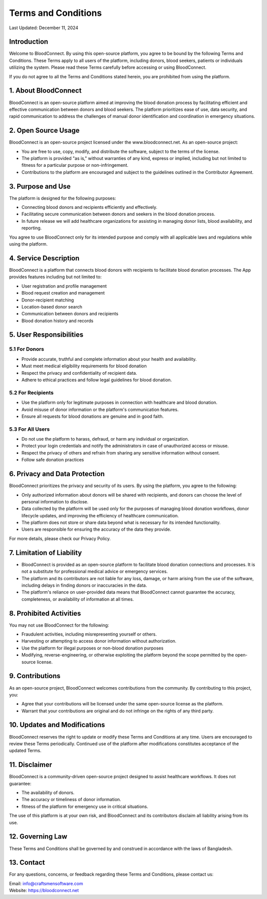 ======================
Terms and Conditions
======================

Last Updated: December 11, 2024

Introduction
------------
Welcome to BloodConnect. By using this open-source platform, you agree to be bound by the following Terms and Conditions. These Terms apply to all users of the platform, including donors, blood seekers, patients or individuals utilizing the system. Please read these Terms carefully before accessing or using BloodConnect.

If you do not agree to all the Terms and Conditions stated herein, you are prohibited from using the platform.

1. About BloodConnect
----------------------
BloodConnect is an open-source platform aimed at improving the blood donation process by facilitating efficient and effective communication between donors and blood seekers. The platform prioritizes ease of use, data security, and rapid communication to address the challenges of manual donor identification and coordination in emergency situations.

2. Open Source Usage
--------------------
BloodConnect is an open-source project licensed under the www.bloodconnect.net. As an open-source project:

- You are free to use, copy, modify, and distribute the software, subject to the terms of the license.
- The platform is provided "as is," without warranties of any kind, express or implied, including but not limited to fitness for a particular purpose or non-infringement.
- Contributions to the platform are encouraged and subject to the guidelines outlined in the Contributor Agreement.

3. Purpose and Use
------------------
The platform is designed for the following purposes:

- Connecting blood donors and recipients efficiently and effectively.
- Facilitating secure communication between donors and seekers in the blood donation process.
- In future release we will add healthcare organizations for assisting in managing donor lists, blood availability, and reporting.

You agree to use BloodConnect only for its intended purpose and comply with all applicable laws and regulations while using the platform.

4. Service Description
----------------------
BloodConnect is a platform that connects blood donors with recipients to facilitate blood donation processes. The App provides features including but not limited to:

- User registration and profile management
- Blood request creation and management
- Donor-recipient matching
- Location-based donor search
- Communication between donors and recipients
- Blood donation history and records

5. User Responsibilities
------------------------

5.1 For Donors
~~~~~~~~~~~~~~
- Provide accurate, truthful and complete information about your health and availability.
- Must meet medical eligibility requirements for blood donation
- Respect the privacy and confidentiality of recipient data.
- Adhere to ethical practices and follow legal guidelines for blood donation.

5.2 For Recipients
~~~~~~~~~~~~~~~~~~~
- Use the platform only for legitimate purposes in connection with healthcare and blood donation.
- Avoid misuse of donor information or the platform's communication features.
- Ensure all requests for blood donations are genuine and in good faith.

5.3 For All Users
~~~~~~~~~~~~~~~~~~
- Do not use the platform to harass, defraud, or harm any individual or organization.
- Protect your login credentials and notify the administrators in case of unauthorized access or misuse.
- Respect the privacy of others and refrain from sharing any sensitive information without consent.
- Follow safe donation practices

6. Privacy and Data Protection
-------------------------------
BloodConnect prioritizes the privacy and security of its users. By using the platform, you agree to the following:

- Only authorized information about donors will be shared with recipients, and donors can choose the level of personal information to disclose.
- Data collected by the platform will be used only for the purposes of managing blood donation workflows, donor lifecycle updates, and improving the efficiency of healthcare communication.
- The platform does not store or share data beyond what is necessary for its intended functionality.
- Users are responsible for ensuring the accuracy of the data they provide.

For more details, please check our Privacy Policy.

7. Limitation of Liability
--------------------------
- BloodConnect is provided as an open-source platform to facilitate blood donation connections and processes. It is not a substitute for professional medical advice or emergency services.
- The platform and its contributors are not liable for any loss, damage, or harm arising from the use of the software, including delays in finding donors or inaccuracies in the data.
- The platform's reliance on user-provided data means that BloodConnect cannot guarantee the accuracy, completeness, or availability of information at all times.

8. Prohibited Activities
-------------------------
You may not use BloodConnect for the following:

- Fraudulent activities, including misrepresenting yourself or others.
- Harvesting or attempting to access donor information without authorization.
- Use the platform for illegal purposes or non-blood donation purposes
- Modifying, reverse-engineering, or otherwise exploiting the platform beyond the scope permitted by the open-source license.

9. Contributions
-----------------
As an open-source project, BloodConnect welcomes contributions from the community. By contributing to this project, you:

- Agree that your contributions will be licensed under the same open-source license as the platform.
- Warrant that your contributions are original and do not infringe on the rights of any third party.

10. Updates and Modifications
------------------------------
BloodConnect reserves the right to update or modify these Terms and Conditions at any time. Users are encouraged to review these Terms periodically. Continued use of the platform after modifications constitutes acceptance of the updated Terms.

11. Disclaimer
---------------
BloodConnect is a community-driven open-source project designed to assist healthcare workflows. It does not guarantee:

- The availability of donors.
- The accuracy or timeliness of donor information.
- fitness of the platform for emergency use in critical situations.

The use of this platform is at your own risk, and BloodConnect and its contributors disclaim all liability arising from its use.

12. Governing Law
------------------
These Terms and Conditions shall be governed by and construed in accordance with the laws of Bangladesh.

13. Contact
------------
For any questions, concerns, or feedback regarding these Terms and Conditions, please contact us:

| Email: info@craftsmensoftware.com
| Website: https://bloodconnect.net